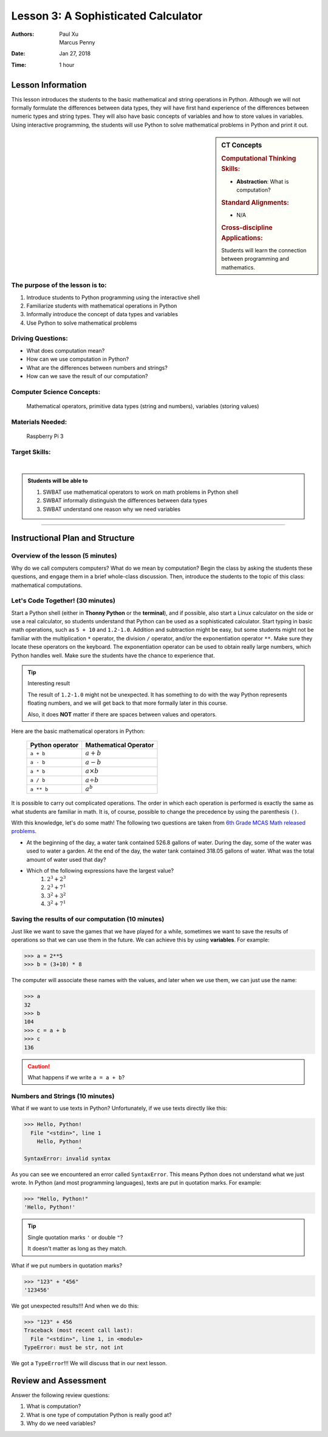 .. _lesson3:

Lesson 3: A Sophisticated Calculator
=====================================================

:Authors: Paul Xu, Marcus Penny
:Date: Jan 27, 2018
:Time: 1 hour

Lesson Information
--------------------------------------

This lesson introduces the students to the basic mathematical and string operations in Python.  Although we will not formally formulate the differences between data types, they will have first hand experience of the differences between numeric types and string types.  They will also have basic concepts of variables and how to store values in variables.  Using interactive programming, the students will use Python to solve mathematical problems in Python and print it out.

.. sidebar:: CT Concepts

    .. rubric:: Computational Thinking Skills:

    - **Abstraction**: What is computation?

    .. rubric:: Standard Alignments:

    - N/A

    .. rubric:: Cross-discipline Applications:

    Students will learn the connection between programming and mathematics.

The purpose of the lesson is to:
^^^^^^^^^^^^^^^^^^^^^^^^^^^^^^^^^^^^^^

1. Introduce students to Python programming using the interactive shell
2. Familiarize students with mathematical operations in Python
3. Informally introduce the concept of data types and variables
4. Use Python to solve mathematical problems

Driving Questions:
^^^^^^^^^^^^^^^^^^^^^^^^^^^^^^^^^^^^^^

- What does computation mean?
- How can we use computation in Python?
- What are the differences between numbers and strings?
- How can we save the result of our computation?

Computer Science Concepts:
^^^^^^^^^^^^^^^^^^^^^^^^^^^^^^^^^^^^^^

    | Mathematical operators, primitive data types (string and numbers), variables (storing values)

Materials Needed:
^^^^^^^^^^^^^^^^^^^^^^^^^^^^^^^^^^^^^^

    | Raspberry Pi 3

Target Skills:
^^^^^^^^^^^^^^^^^^^^^^^^^^^^^^^^^^^^^^
|

.. admonition:: Students will be able to

    1. SWBAT use mathematical operators to work on math problems in Python shell
    2. SWBAT informally distinguish the differences between data types
    3. SWBAT understand one reason why we need variables

--------------------------------------------

Instructional Plan and Structure
--------------------------------------------

Overview of the lesson (5 minutes)
^^^^^^^^^^^^^^^^^^^^^^^^^^^^^^^^^^^^^^^^^^^^
Why do we call computers computers?  What do we mean by computation?  Begin the class by asking the students these questions, and engage them in a brief whole-class discussion.  Then, introduce the students to the topic of this class: mathematical computations.

Let's Code Together! (30 minutes)
^^^^^^^^^^^^^^^^^^^^^^^^^^^^^^^^^^^^^^^^^^^
Start a Python shell (either in **Thonny Python** or the **terminal**), and if possible, also start a Linux calculator on the side or use a real calculator, so students understand that Python can be used as a sophisticated calculator. Start typing in basic math operations, such as ``5 + 10`` and ``1.2-1.0``.  Addition and subtraction might be easy, but some students might not be familiar with the multiplication ``*`` operator, the division ``/`` operator, and/or the exponentiation operator ``**``.  Make sure they locate these operators on the keyboard.  The exponentiation operator can be used to obtain really large numbers, which Python handles well.  Make sure the students have the chance to experience that.

.. tip:: Interesting result

    The result of ``1.2-1.0`` might not be unexpected.  It has something to do with the way Python represents floating numbers, and we will get back to that more formally later in this course.

    Also, it does **NOT** matter if there are spaces between values and operators.

Here are the basic mathematical operators in Python:

    ==================    =====================
    Python operator       Mathematical Operator
    ==================    =====================
    ``a + b``             :math:`a+b`
    ``a - b``             :math:`a-b`
    ``a * b``             :math:`a \times b`
    ``a / b``             :math:`a \div b`
    ``a ** b``            :math:`a^b`
    ==================    =====================

It is possible to carry out complicated operations.  The order in which each operation is performed is exactly the same as what students are familiar in math.  It is, of course, possible to change the precedence by using the parenthesis ``()``.

With this knowledge, let's do some math!  The following two questions are taken from `6th Grade MCAS Math released problems <http://www.doe.mass.edu/mcas/2016/release/Gr6-Math.pdf>`_.

- At the beginning of the day, a water tank contained 526.8 gallons of water. During the day, some of the water was used to water a garden. At the end of the day, the water tank contained 318.05 gallons of water. What was the total amount of water used that day?
- Which of the following expressions have the largest value?
    1. :math:`2^3+2^3`
    2. :math:`2^3+7^1`
    3. :math:`3^2+3^2`
    4. :math:`3^2+7^1`

Saving the results of our computation (10 minutes)
^^^^^^^^^^^^^^^^^^^^^^^^^^^^^^^^^^^^^^^^^^^^^^^^^^^^
Just like we want to save the games that we have played for a while, sometimes we want to save the results of operations so that we can use them in the future.  We can achieve this by using **variables**.  For example:

>>> a = 2**5
>>> b = (3+10) * 8

The computer will associate these names with the values, and later when we use them, we can just use the name:

>>> a
32
>>> b
104
>>> c = a + b
>>> c
136

.. caution::

    What happens if we write ``a = a + b``?

Numbers and Strings (10 minutes)
^^^^^^^^^^^^^^^^^^^^^^^^^^^^^^^^^^^^^^^^^^^^
What if we want to use texts in Python?  Unfortunately, if we use texts directly like this:

>>> Hello, Python!
  File "<stdin>", line 1
    Hello, Python!
                 ^
SyntaxError: invalid syntax

As you can see we encountered an error called ``SyntaxError``.  This means Python does not understand what we just wrote.  In Python (and most programming languages), texts are put in quotation marks.  For example:

>>> "Hello, Python!"
'Hello, Python!'

.. tip:: Single quotation marks ``'`` or double ``"``?

    It doesn't matter as long as they match.

What if we put numbers in quotation marks?

>>> "123" + "456"
'123456'

We got unexpected results!!!  And when we do this:

>>> "123" + 456
Traceback (most recent call last):
  File "<stdin>", line 1, in <module>
TypeError: must be str, not int

We got a ``TypeError``!!!  We will discuss that in our next lesson.

Review and Assessment
--------------------------------------------
Answer the following review questions:

1. What is computation?
2. What is one type of computation Python is really good at?
3. Why do we need variables?